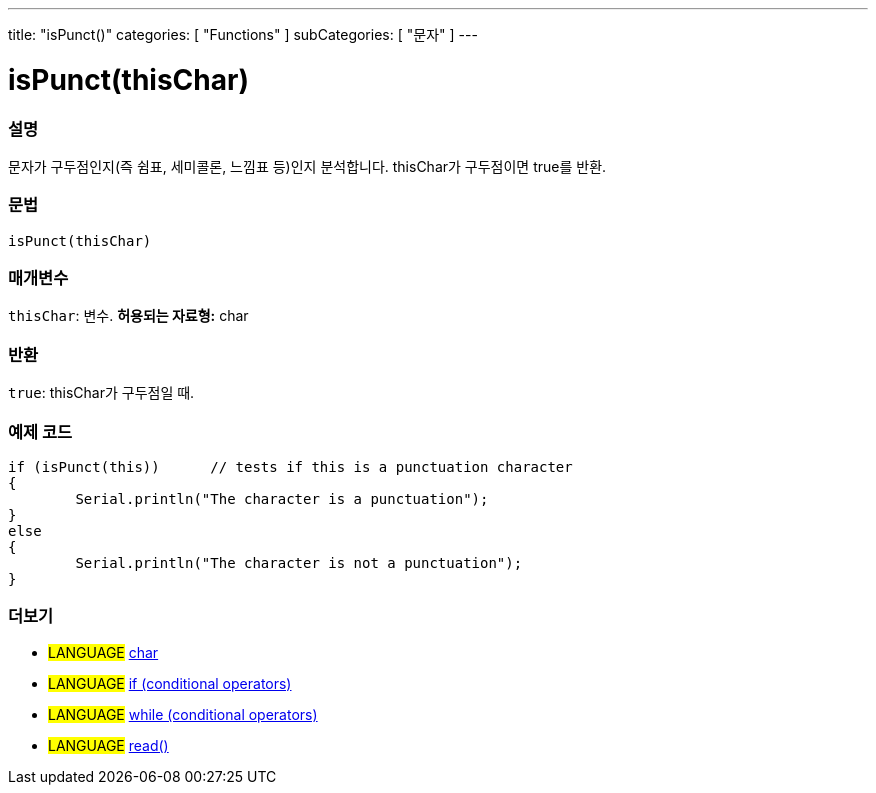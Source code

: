 ---
title: "isPunct()"
categories: [ "Functions" ]
subCategories: [ "문자" ]
---





= isPunct(thisChar)


// OVERVIEW SECTION STARTS
[#overview]
--

[float]
=== 설명
문자가 구두점인지(즉 쉼표, 세미콜론, 느낌표 등)인지 분석합니다. thisChar가 구두점이면 true를 반환.
[%hardbreaks]


[float]
=== 문법
[source,arduino]
----
isPunct(thisChar)
----

[float]
=== 매개변수
`thisChar`: 변수. *허용되는 자료형:* char

[float]
=== 반환
`true`: thisChar가 구두점일 때.

--
// OVERVIEW SECTION ENDS



// HOW TO USE SECTION STARTS
[#howtouse]
--

[float]
=== 예제 코드

[source,arduino]
----
if (isPunct(this))      // tests if this is a punctuation character
{
	Serial.println("The character is a punctuation");
}
else
{
	Serial.println("The character is not a punctuation");
}

----

--
// HOW TO USE SECTION ENDS


// SEE ALSO SECTION
[#see_also]
--

[float]
=== 더보기

[role="language"]
* #LANGUAGE#  link:../../../variables/data-types/char[char]
* #LANGUAGE#  link:../../../structure/control-structure/if[if (conditional operators)]
* #LANGUAGE#  link:../../../structure/control-structure/while[while (conditional operators)]
* #LANGUAGE# link:../../communication/serial/read[read()]

--
// SEE ALSO SECTION ENDS
